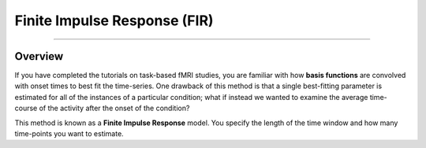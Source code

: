.. _FIR_Overview:

=============================
Finite Impulse Response (FIR)
=============================

----------------

Overview
********

If you have completed the tutorials on task-based fMRI studies, you are familiar with how **basis functions** are convolved with onset times to best fit the time-series. One drawback of this method is that a single best-fitting parameter is estimated for all of the instances of a particular condition; what if instead we wanted to examine the average time-course of the activity after the onset of the condition?

This method is known as a **Finite Impulse Response** model. You specify the length of the time window and how many time-points you want to estimate.
